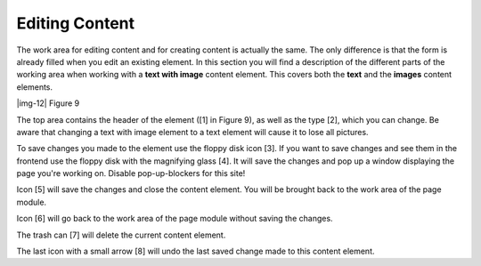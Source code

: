 ﻿.. include:: Images.txt

.. ==================================================
.. FOR YOUR INFORMATION
.. --------------------------------------------------
.. -*- coding: utf-8 -*- with BOM.

.. ==================================================
.. DEFINE SOME TEXTROLES
.. --------------------------------------------------
.. role::   underline
.. role::   typoscript(code)
.. role::   ts(typoscript)
   :class:  typoscript
.. role::   php(code)


Editing Content
^^^^^^^^^^^^^^^

The work area for editing content and for creating content is actually
the same. The only difference is that the form is already filled when
you edit an existing element. In this section you will find a
description of the different parts of the working area when working
with a  **text with image** content element. This covers both the
**text** and the  **images** content elements.

|img-12| Figure 9

The top area contains the header of the element ([1] in Figure 9), as
well as the type [2], which you can change. Be aware that changing a
text with image element to a text element will cause it to lose all
pictures.

To save changes you made to the element use the floppy disk icon [3].
If you want to save changes and see them in the frontend use the
floppy disk with the magnifying glass [4]. It will save the changes
and pop up a window displaying the page you're working on. Disable
pop-up-blockers for this site!

Icon [5] will save the changes and close the content element. You will
be brought back to the work area of the page module.

Icon [6] will go back to the work area of the page module without
saving the changes.

The trash can [7] will delete the current content element.

The last icon with a small arrow [8] will undo the last saved change
made to this content element.

